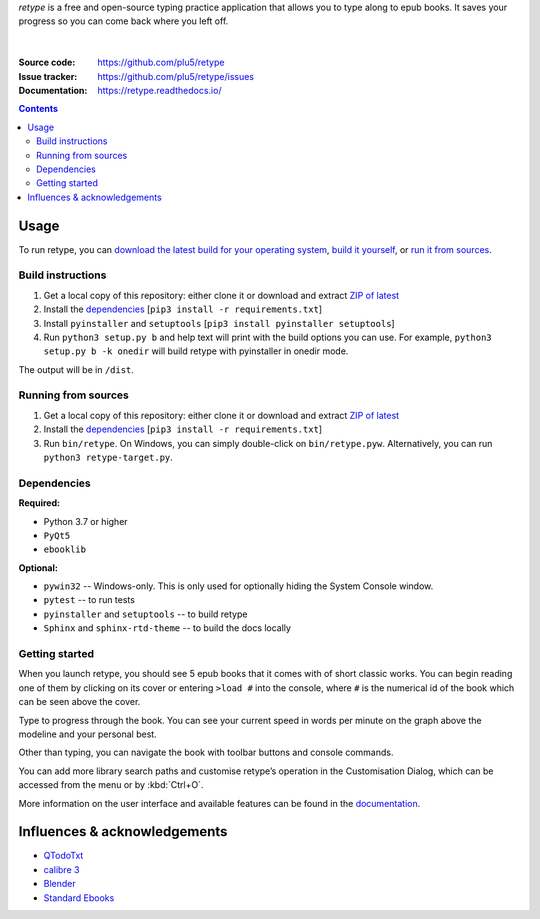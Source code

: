 .. raw:: html

  <h1>
  <img src="https://raw.githubusercontent.com/plu5/retype/main/docs/_static/img/retype.ico" width="32"/>
  retype
  </h1>

*retype* is a free and open-source typing practice application that allows you to type along to epub books. It saves your progress so you can come back where you left off.

.. figure:: https://raw.githubusercontent.com/plu5/retype/main/docs/_static/img/col.png
   :align: center

|
:Source code:   https://github.com/plu5/retype
:Issue tracker: https://github.com/plu5/retype/issues
:Documentation: https://retype.readthedocs.io/

.. _documentation: https://retype.readthedocs.io/

.. contents::

-----
Usage
-----

To run retype, you can `download the latest build for your operating system <https://github.com/plu5/retype/releases/latest>`_, `build it yourself <#build-instructions>`_, or `run it from sources <#running-from-sources>`_.

Build instructions
^^^^^^^^^^^^^^^^^^

#. Get a local copy of this repository: either clone it or download and extract `ZIP of latest <https://github.com/plu5/retype/archive/main.zip>`_   
#. Install the `dependencies`_ [``pip3 install -r requirements.txt``]
#. Install ``pyinstaller`` and ``setuptools`` [``pip3 install pyinstaller setuptools``]
#. Run ``python3 setup.py b`` and help text will print with the build options you can use. For example, ``python3 setup.py b -k onedir`` will build retype with pyinstaller in onedir mode.

The output will be in ``/dist``.

Running from sources
^^^^^^^^^^^^^^^^^^^^

#. Get a local copy of this repository: either clone it or download and extract `ZIP of latest <https://github.com/plu5/retype/archive/main.zip>`_   
#. Install the `dependencies`_ [``pip3 install -r requirements.txt``]
#. Run ``bin/retype``. On Windows, you can simply double-click on ``bin/retype.pyw``. Alternatively, you can run ``python3 retype-target.py``.

Dependencies
^^^^^^^^^^^^

**Required:**

- Python 3.7 or higher
- ``PyQt5``
- ``ebooklib``

**Optional:**

- ``pywin32`` -- Windows-only. This is only used for optionally hiding the System Console window.
- ``pytest`` -- to run tests
- ``pyinstaller`` and ``setuptools`` -- to build retype
- ``Sphinx`` and ``sphinx-rtd-theme`` -- to build the docs locally
  
Getting started
^^^^^^^^^^^^^^^
 
When you launch retype, you should see 5 epub books that it comes with of short classic works. You can begin reading one of them by clicking on its cover or entering ``>load #`` into the console, where ``#`` is the numerical id of the book which can be seen above the cover.

Type to progress through the book. You can see your current speed in words per minute on the graph above the modeline and your personal best.

Other than typing, you can navigate the book with toolbar buttons and console commands.

You can add more library search paths and customise retype’s operation in the Customisation Dialog, which can be accessed from the menu or by :kbd:`Ctrl+O`.

More information on the user interface and available features can be found in the documentation_.

----------
Influences & acknowledgements
----------

- `QTodoTxt <https://github.com/QTodoTxt/QTodoTxt>`_
- `calibre 3 <https://github.com/kovidgoyal/calibre/tree/v3.48.0>`_
- `Blender <https://github.com/blender/blender>`_
- `Standard Ebooks <https://github.com/standardebooks/>`_
